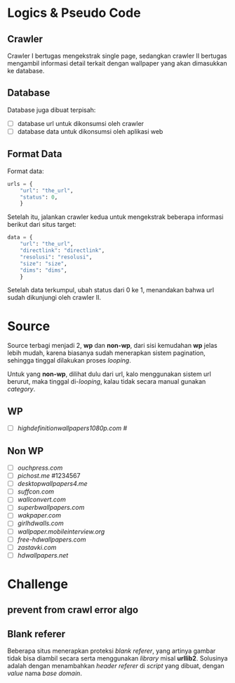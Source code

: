 * Logics & Pseudo Code
** Crawler
   Crawler I bertugas mengekstrak single page, sedangkan crawler II bertugas
   mengambil informasi detail terkait dengan wallpaper yang akan dimasukkan
   ke database.
** Database
   Database juga dibuat terpisah:
   - [ ] database url untuk dikonsumsi oleh crawler
   - [ ] database data untuk dikonsumsi oleh aplikasi web
** Format Data
   Format data:
   #+BEGIN_SRC python
     urls = {
         "url": "the_url",
         "status": 0,
         }
   #+END_SRC
   Setelah itu, jalankan crawler kedua untuk mengekstrak beberapa informasi
   berikut dari situs target:
   #+BEGIN_SRC python
     data = {
         "url": "the_url",
         "directlink": "directlink",
         "resolusi": "resolusi",
         "size": "size",
         "dims": "dims",
         }
   #+END_SRC
   Setelah data terkumpul, ubah status dari 0 ke 1, menandakan bahwa url
   sudah dikunjungi oleh crawler II.
* Source
   Source terbagi menjadi 2, *wp* dan *non-wp*, dari sisi kemudahan *wp* jelas
   lebih mudah, karena biasanya sudah menerapkan sistem pagination, sehingga
   tinggal dilakukan proses /looping/.

   Untuk yang *non-wp*, dilihat dulu dari url, kalo menggunakan sistem url
   berurut, maka tinggal di-/looping/, kalau tidak secara manual gunakan
   /category/.
** WP
- [ ] [[highdefinitionwallpapers1080p.com/][highdefinitionwallpapers1080p.com]] #
** Non WP
- [ ] [[ouchpress.com/celebrities/wallpapers/1861/][ouchpress.com]]
- [ ] [[pichost.me]] #1234567
- [ ] [[desktopwallpapers4.me/][desktopwallpapers4.me]]
- [ ] [[suffcon.com/][suffcon.com]]
- [ ] [[wallconvert.com/][wallconvert.com]]
- [ ] [[superbwallpapers.com/][superbwallpapers.com]]
- [ ] [[wakpaper.com/][wakpaper.com]]
- [ ] [[girlhdwalls.com/][girlhdwalls.com]]
- [ ] [[wallpaper.mobileinterview.org/][wallpaper.mobileinterview.org]]
- [ ] [[free-hdwallpapers.com/][free-hdwallpapers.com]]
- [ ] [[zastavki.com/][zastavki.com]]
- [ ] [[hdwallpapers.net]]
* Challenge
** prevent from crawl error algo
** Blank referer
   Beberapa situs menerapkan proteksi /blank referer/, yang artinya gambar
   tidak bisa diambil secara serta menggunakan /library/ misal *urllib2*.
   Solusinya adalah dengan menambahkan /header referer/ di /script/ yang
   dibuat, dengan /value/ nama /base domain/.
